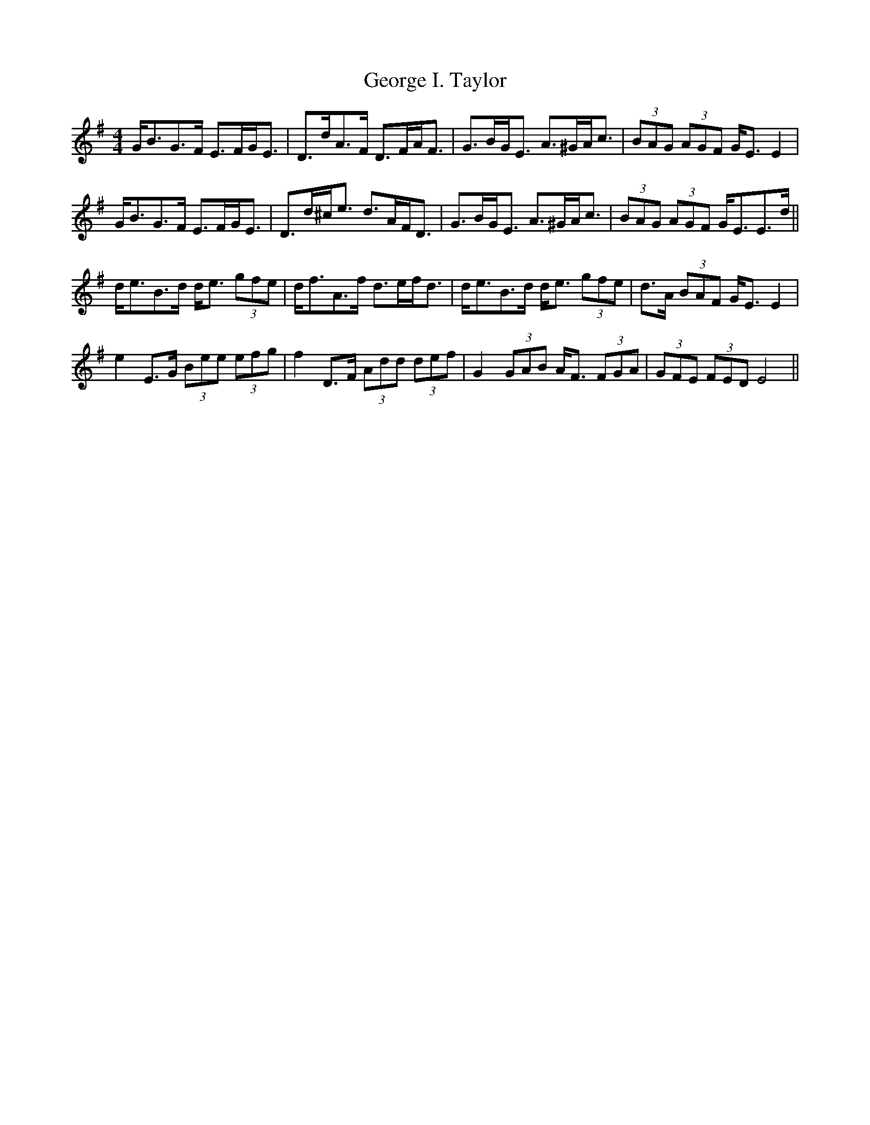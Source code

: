 X: 15019
T: George I. Taylor
R: strathspey
M: 4/4
K: Eminor
G<BG>F E>FG<E|D>dA>F D>FA<F|G>BG<E A>^GA<c|(3BAG (3AGF G<E E2|
G<BG>F E>FG<E|D>d^c<e d>AF<D|G>BG<E A>^GA<c|(3BAG (3AGF G<EE>d||
d<eB>d d<e (3gfe|d<fA>f d>ef<d|d<eB>d d<e (3gfe|d>A (3BAF G<EE2|
e2 E>G (3Bee (3efg|f2 D>F (3Add (3def|G2 (3GAB A<F (3FGA|(3GFE (3FED E4||

